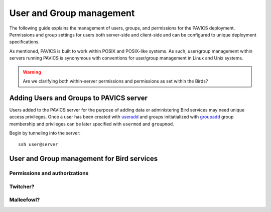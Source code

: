 =========================
User and Group management
=========================

The following guide explains the management of users, groups, and permissions for the PAVICS deployment. Permissions and group settings for users both server-side and client-side and can be configured to unique deployment specifications.

As mentioned, PAVICS is built to work within POSIX and POSIX-like systems. As such, user/group management within servers running PAVICS is synonymous with conventions for user/group management in Linux and Unix systems.


.. warning::
	Are we clarifying both within-server permissions and permissions as set within the Birds?

Adding Users and Groups to PAVICS server
========================================

Users added to the PAVICS server for the purpose of adding data or administering Bird services may need unique access privileges. Once a user has been created with `useradd <https://linux.die.net/man/8/useradd>`_ and groups initiatialized with `groupadd <https://linux.die.net/man/8/groupadd>`_ group membership and privileges can be later specified with ``usermod`` and ``groupmod``.   

Begin by tunneling into the server::

	ssh user@server

User and Group management for Bird services
===========================================

.. todo::

   How authorizations for services work (the concept)
   How to grant users access to data and services


Permissions and authorizations
------------------------------

Twitcher?
---------


Malleefowl?
-----------





